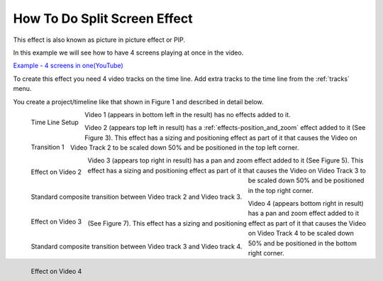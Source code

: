.. metadata-placeholder

   :authors: - Roger (https://userbase.kde.org/User:Roger)
             - Smolyaninov (https://userbase.kde.org/User:Smolyaninov)

   :license: Creative Commons License SA 4.0


.. _split_screen_how_to:

How To Do Split Screen Effect
=============================


This effect is also known as picture in picture effect or PIP.


In this example we will see how to have 4 screens playing at once in the video.


`Example - 4 screens in one(YouTube) <https://youtu.be/YRs5UDuCVJg>`_


To create this effect you need 4 video tracks on the time line.  Add extra tracks to the time line from the  :ref:`tracks` menu.


You create a project/timeline like that shown in Figure 1 and described in detail below.


.. figure:: /images/Kdenlive_4pip_overview.png
   :align: left
   :width: 400px
   :alt: Time Line Setup

   Time Line Setup

.. container:: clear-both

   Video 1 (appears in bottom left in the result) has no effects added to it.


.. figure:: /images/Kdenlive_4pip_transition1.png
   :width: 200px
   :align: left
   :alt: Transition 1

   Transition 1

.. container:: clear-both

   .. figure:: /images/Kdenlive_4pip_vid2_pan_and_zoom.png
      :width: 200px
      :align: left
      :alt: Effect on Video 2

      Effect on Video 2

   Video 2 (appears top left in result) has a :ref:`effects-position_and_zoom` effect added to it (See Figure 3).  This effect has a sizing and positioning effect as part of it that causes the Video on Video Track 2 to be scaled down 50% and be positioned in the top left corner.

.. container:: clear-both

   .. figure:: /images/Kdenlive_4pip_transition2.png
      :width: 200px
      :align: left
      :alt: Transition between Video 2 and Video 3

      Standard composite transition between Video track 2 and Video track 3.

.. container:: clear-both

   .. figure:: /images/Kdenlive_4pip_vid3_pan_and_zoom.png
      :width: 200px
      :align: left
      :alt: Effect on Video 3

      Effect on Video 3

   Video 3 (appears top right in result) has a pan and zoom effect added to it (See Figure 5).  This effect has a sizing and positioning effect as part of it that causes the Video on Video Track 3 to be scaled down 50% and be positioned in the top right corner.


.. container:: clear-both

   .. figure:: /images/Kdenlve_4pip_transition3.png
      :width: 200px
      :align: left
      :alt: Transition between Video 3 and Video 4

      Standard composite transition between Video track 3 and Video track 4.


.. container:: clear-both

   .. figure:: /images/Kdenlive_4pip_vid4_pan_and_zoom.png
      :width: 200px
      :align: left
      :alt: Effect on Video 4

      Effect on Video 4

   Video 4 (appears bottom right in result) has a pan and zoom effect added to it (See Figure 7).  This effect has a sizing and positioning effect as part of it that causes the Video on Video Track 4 to be scaled down 50% and be positioned in the bottom right corner.





